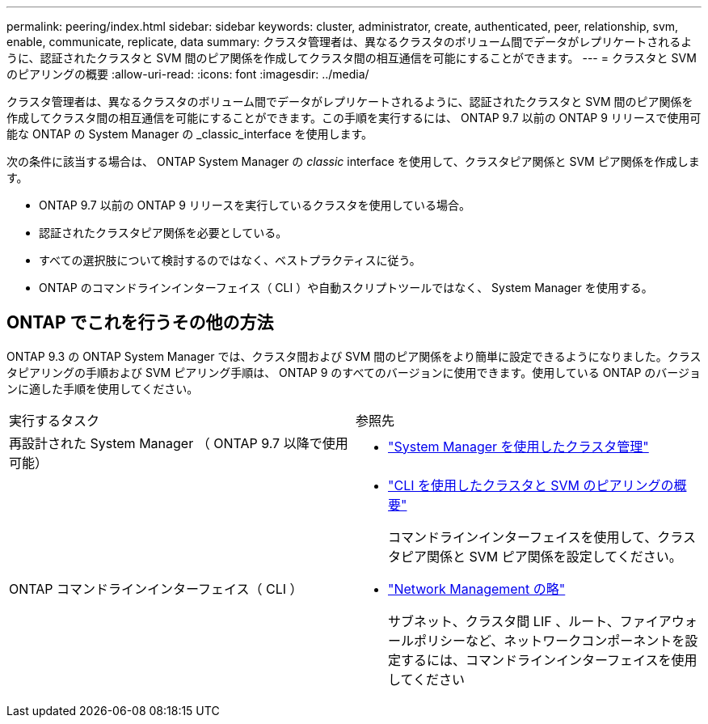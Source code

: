 ---
permalink: peering/index.html 
sidebar: sidebar 
keywords: cluster, administrator, create, authenticated, peer, relationship, svm, enable, communicate, replicate, data 
summary: クラスタ管理者は、異なるクラスタのボリューム間でデータがレプリケートされるように、認証されたクラスタと SVM 間のピア関係を作成してクラスタ間の相互通信を可能にすることができます。 
---
= クラスタと SVM のピアリングの概要
:allow-uri-read: 
:icons: font
:imagesdir: ../media/


[role="lead"]
クラスタ管理者は、異なるクラスタのボリューム間でデータがレプリケートされるように、認証されたクラスタと SVM 間のピア関係を作成してクラスタ間の相互通信を可能にすることができます。この手順を実行するには、 ONTAP 9.7 以前の ONTAP 9 リリースで使用可能な ONTAP の System Manager の _classic_interface を使用します。

次の条件に該当する場合は、 ONTAP System Manager の _classic_ interface を使用して、クラスタピア関係と SVM ピア関係を作成します。

* ONTAP 9.7 以前の ONTAP 9 リリースを実行しているクラスタを使用している場合。
* 認証されたクラスタピア関係を必要としている。
* すべての選択肢について検討するのではなく、ベストプラクティスに従う。
* ONTAP のコマンドラインインターフェイス（ CLI ）や自動スクリプトツールではなく、 System Manager を使用する。




== ONTAP でこれを行うその他の方法

ONTAP 9.3 の ONTAP System Manager では、クラスタ間および SVM 間のピア関係をより簡単に設定できるようになりました。クラスタピアリングの手順および SVM ピアリング手順は、 ONTAP 9 のすべてのバージョンに使用できます。使用している ONTAP のバージョンに適した手順を使用してください。

|===


| 実行するタスク | 参照先 


 a| 
再設計された System Manager （ ONTAP 9.7 以降で使用可能）
 a| 
* https://docs.netapp.com/us-en/ontap/concept_administration_overview.html["System Manager を使用したクラスタ管理"^]




 a| 
ONTAP コマンドラインインターフェイス（ CLI ）
 a| 
* https://docs.netapp.com/us-en/ontap/peering/index.html["CLI を使用したクラスタと SVM のピアリングの概要"^]
+
コマンドラインインターフェイスを使用して、クラスタピア関係と SVM ピア関係を設定してください。

* https://docs.netapp.com/us-en/ontap/networking/index.html["Network Management の略"^]
+
サブネット、クラスタ間 LIF 、ルート、ファイアウォールポリシーなど、ネットワークコンポーネントを設定するには、コマンドラインインターフェイスを使用してください



|===